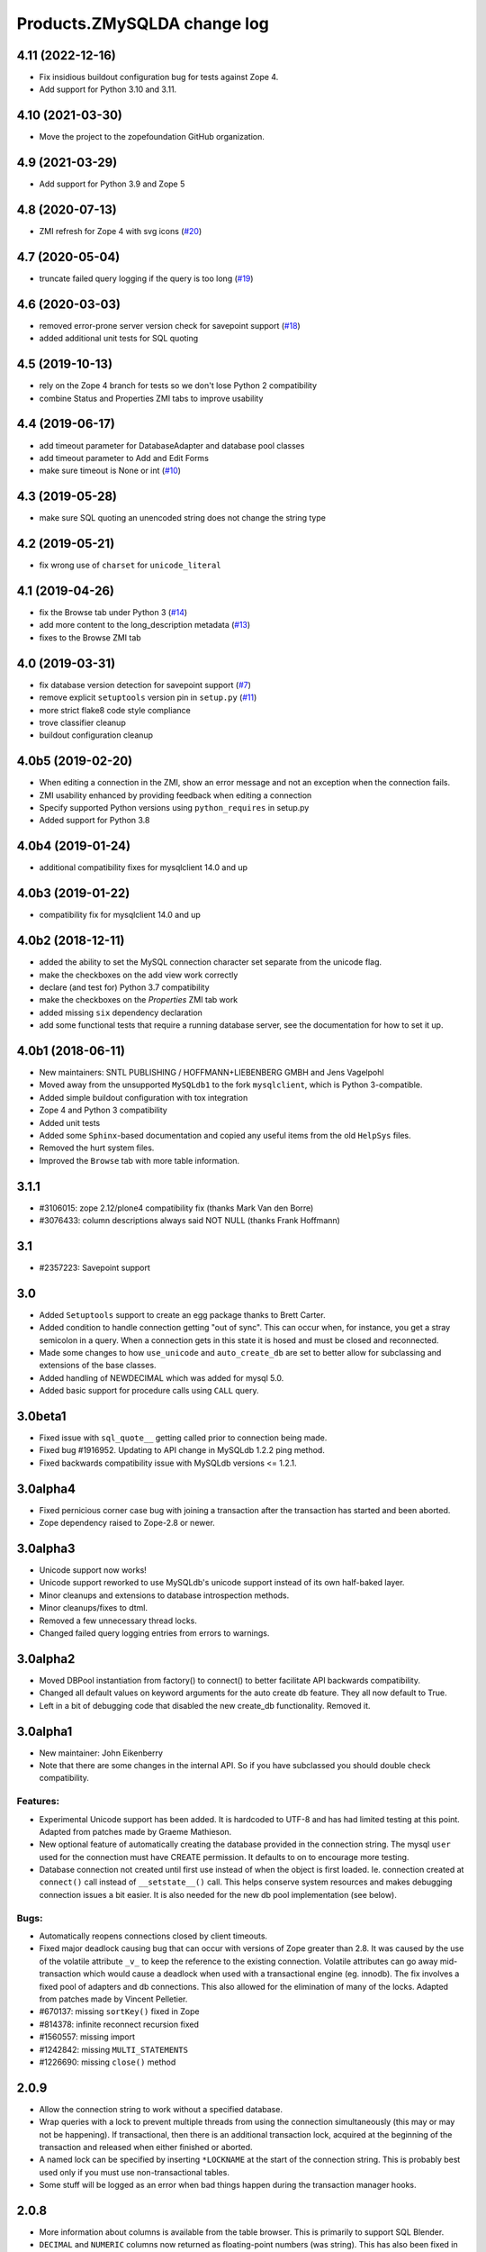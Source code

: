 Products.ZMySQLDA change log
============================

4.11 (2022-12-16)
-----------------

- Fix insidious buildout configuration bug for tests against Zope 4.

- Add support for Python 3.10 and 3.11.


4.10 (2021-03-30)
-----------------

- Move the project to the zopefoundation GitHub organization.


4.9 (2021-03-29)
----------------

- Add support for Python 3.9 and Zope 5


4.8 (2020-07-13)
----------------
- ZMI refresh for Zope 4 with svg icons
  (`#20 <https://github.com/zopefoundation/Products.ZMySQLDA/pull/20>`_)


4.7 (2020-05-04)
----------------
- truncate failed query logging if the query is too long
  (`#19 <https://github.com/zopefoundation/Products.ZMySQLDA/issues/19>`_)


4.6 (2020-03-03)
----------------
- removed error-prone server version check for savepoint support
  (`#18 <https://github.com/zopefoundation/Products.ZMySQLDA/issues/18>`_)

- added additional unit tests for SQL quoting


4.5 (2019-10-13)
----------------
- rely on the Zope 4 branch for tests so we don't lose Python 2 compatibility

- combine Status and Properties ZMI tabs to improve usability


4.4 (2019-06-17)
----------------
- add timeout parameter for DatabaseAdapter and database pool classes

- add timeout parameter to Add and Edit Forms

- make sure timeout is None or int
  (`#10 <https://github.com/zopefoundation/Products.ZMySQLDA/pull/10/files>`_)


4.3 (2019-05-28)
----------------
- make sure SQL quoting an unencoded string does not change the string type


4.2 (2019-05-21)
----------------
- fix wrong use of ``charset`` for ``unicode_literal``


4.1 (2019-04-26)
----------------
- fix the Browse tab under Python 3
  (`#14 <https://github.com/zopefoundation/Products.ZMySQLDA/issues/14>`_)

- add more content to the long_description metadata
  (`#13 <https://github.com/zopefoundation/Products.ZMySQLDA/issues/13>`_)

- fixes to the Browse ZMI tab


4.0 (2019-03-31)
----------------
- fix database version detection for savepoint support
  (`#7 <https://github.com/zopefoundation/Products.ZMySQLDA/issues/7>`_)

- remove explicit ``setuptools`` version pin in ``setup.py``
  (`#11 <https://github.com/zopefoundation/Products.ZMySQLDA/issues/11>`_)

- more strict flake8 code style compliance

- trove classifier cleanup

- buildout configuration cleanup


4.0b5 (2019-02-20)
------------------
- When editing a connection in the ZMI, show an error message and not
  an exception when the connection fails.

- ZMI usability enhanced by providing feedback when editing a connection

- Specify supported Python versions using ``python_requires`` in setup.py

- Added support for Python 3.8


4.0b4 (2019-01-24)
------------------
- additional compatibility fixes for mysqlclient 14.0 and up


4.0b3 (2019-01-22)
------------------
- compatibility fix for mysqlclient 14.0 and up


4.0b2 (2018-12-11)
------------------
- added the ability to set the MySQL connection character set
  separate from the unicode flag.

- make the checkboxes on the add view work correctly

- declare (and test for) Python 3.7 compatibility

- make the checkboxes on the `Properties` ZMI tab work

- added missing ``six`` dependency declaration

- add some functional tests that require a running database server,
  see the documentation for how to set it up.


4.0b1 (2018-06-11)
------------------
- New maintainers: SNTL PUBLISHING / HOFFMANN+LIEBENBERG GMBH and
  Jens Vagelpohl

- Moved away from the unsupported ``MySQLdb1`` to the fork
  ``mysqlclient``, which is Python 3-compatible.

- Added simple buildout configuration with tox integration

- Zope 4 and Python 3 compatibility

- Added unit tests

- Added some ``Sphinx``-based documentation and copied any useful
  items from the old ``HelpSys`` files.

- Removed the hurt system files.

- Improved the ``Browse`` tab with more table information.


3.1.1
-----
- #3106015: zope 2.12/plone4 compatibility fix (thanks Mark Van den Borre)

- #3076433: column descriptions always said NOT NULL (thanks Frank Hoffmann)


3.1
---
- #2357223: Savepoint support


3.0
---
- Added ``Setuptools`` support to create an egg package thanks to
  Brett Carter.

- Added condition to handle connection getting "out of sync". This can occur
  when, for instance, you get a stray semicolon in a query. When a connection
  gets in this state it is hosed and must be closed and reconnected.

- Made some changes to how ``use_unicode`` and ``auto_create_db`` are set to
  better allow for subclassing and extensions of the base classes.

- Added handling of NEWDECIMAL which was added for mysql 5.0.

- Added basic support for procedure calls using ``CALL`` query.


3.0beta1
--------
- Fixed issue with ``sql_quote__`` getting called prior to connection being made.

- Fixed bug #1916952. Updating to API change in MySQLdb 1.2.2 ping method.

- Fixed backwards compatibility issue with MySQLdb versions <= 1.2.1.


3.0alpha4
---------
- Fixed pernicious corner case bug with joining a transaction after the
  transaction has started and been aborted.

- Zope dependency raised to Zope-2.8 or newer.


3.0alpha3
---------
- Unicode support now works!

- Unicode support reworked to use MySQLdb's unicode support instead of its
  own half-baked layer.

- Minor cleanups and extensions to database introspection methods.

- Minor cleanups/fixes to dtml.

- Removed a few unnecessary thread locks.

- Changed failed query logging entries from errors to warnings.


3.0alpha2
---------
- Moved DBPool instantiation from factory() to connect() to better facilitate
  API backwards compatibility.

- Changed all default values on keyword arguments for the auto create db
  feature. They all now default to True.

- Left in a bit of debugging code that disabled the new create_db
  functionality. Removed it.


3.0alpha1
---------
- New maintainer: John Eikenberry

- Note that there are some changes in the internal API. So if you have
  subclassed you should double check compatibility.

Features:
~~~~~~~~~
- Experimental Unicode support has been added. It is hardcoded to UTF-8 and
  has had limited testing at this point. Adapted from patches made by Graeme
  Mathieson.

- New optional feature of automatically creating the database provided in the
  connection string. The mysql ``user`` used for the connection must have
  CREATE permission. It defaults to on to encourage more testing.

- Database connection not created until first use instead of when the
  object is first loaded. Ie. connection created at ``connect()`` call instead
  of ``__setstate__()`` call. This helps conserve system resources and makes
  debugging connection issues a bit easier. It is also needed for the new
  db pool implementation (see below).

Bugs:
~~~~~
- Automatically reopens connections closed by client timeouts.

- Fixed major deadlock causing bug that can occur with versions of Zope
  greater than 2.8. It was caused by the use of the volatile attribute
  ``_v_`` to keep the reference to the existing connection. Volatile
  attributes can go away mid-transaction which would cause a deadlock when
  used with a transactional engine (eg. innodb). The fix involves a fixed
  pool of adapters and db connections. This also allowed for the elimination
  of many of the locks. Adapted from patches made by Vincent Pelletier.

- #670137:  missing ``sortKey()`` fixed in Zope

- #814378:  infinite reconnect recursion fixed

- #1560557: missing import

- #1242842: missing ``MULTI_STATEMENTS``

- #1226690: missing ``close()`` method


2.0.9
-----
- Allow the connection string to work without a specified database.

- Wrap queries with a lock to prevent multiple threads from using
  the connection simultaneously (this may or may not be happening).
  If transactional, then there is an additional transaction lock,
  acquired at the beginning of the transaction and released when
  either finished or aborted.

- A named lock can be specified by inserting ``*LOCKNAME`` at the start
  of the connection string. This is probably best used only if you
  must use non-transactional tables.

- Some stuff will be logged as an error when bad things happen
  during the transaction manager hooks.


2.0.8
-----
- More information about columns is available from the table
  browser. This is primarily to support SQL Blender.

- ``DECIMAL`` and ``NUMERIC`` columns now returned as floating-point numbers
  (was string). This has also been fixed in MySQLdb-0.9.1, but the
  fix is included here just in case you don't upgrade. Upgrading is
  a good idea anyway, because some memory-related bugs are fixed,
  particularly if using Zope 2.4 and Python 2.1.


2.0.7
-----
- Transaction support tweaked some more. A plus (``+``) or minus (``-``)
  at the beginning of the connection string will force transactions
  on or off respectively. By default, transactions are enabled if
  the server supports them. Beware: If you are using non-TST tables
  on a server that supports transactions, you should probably force
  transactions off.


2.0.6
-----
- This version finally should have all the transaction support
  working correctly. If your MySQL server supports transactions,
  i.e. it has at least one transaction-safe table (TST) handler,
  transactions are enabled automatically. If transactions are
  enabled, rollbacks (aborts) fail if any non-TST tables were
  modified.


2.0.5
-----
- Transactions don't really work right in this and prior versions.


2.0.4
-----
- ``INT`` columns, whether ``UNSIGNED`` or not, are returned as Python
  long integers to avoid overflows. Python-1.5.2 adds an ``L`` to
  the end of long integers when printing. Later versions do not.
  As a workaround, use affected columns with a format string,
  i.e. ``<dtml-var x fmt="%d">``.


2.0.0
-----
- This is the first version of the database adapter using MySQLdb
  for Zope.  This database adapter is based on the Z DCOracle DA
  version 2.2.0.
